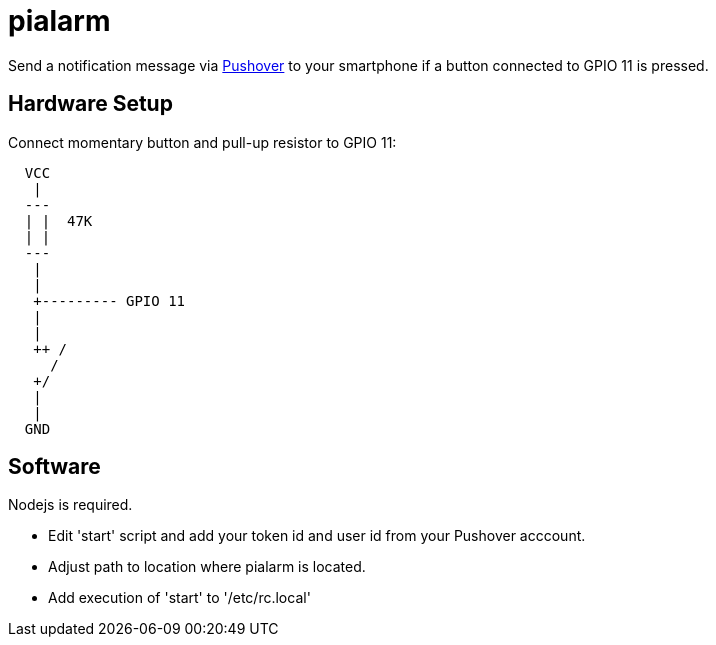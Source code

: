 = pialarm

Send a notification message via https://pushover.net[Pushover] to your smartphone if a button connected to GPIO 11 is pressed.

==  Hardware Setup

Connect momentary button and pull-up resistor to GPIO 11:

----

  VCC
   |
  ---
  | |  47K
  | |
  ---
   |
   |
   +--------- GPIO 11
   |
   |
   ++ /
     /   
   +/
   |
   |
  GND     

----

== Software

Nodejs is required.

* Edit 'start' script and add your token id and user id from your Pushover acccount.
* Adjust path to location where pialarm is located.
* Add execution of 'start' to '/etc/rc.local'



